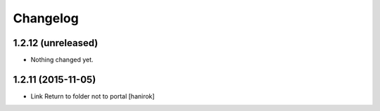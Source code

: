 Changelog
=========

1.2.12 (unreleased)
-------------------

- Nothing changed yet.


1.2.11 (2015-11-05)
-------------------

* Link Return to folder not to portal [hanirok]
